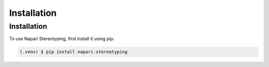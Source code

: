 Installation
=====

Installation
------------

To use Napari Stereotyping, first install it using pip:

.. code-block:: console

   (.venv) $ pip install napari-stereotyping